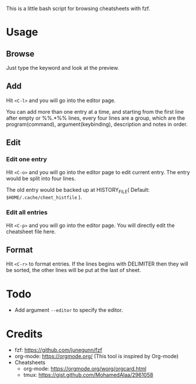This is a little bash script for browsing cheatsheets with fzf.

* Usage
** Browse
   Just type the keyword and look at the preview.
   [[https://github.com/aeghn/cheet/blob/master/previews/browse.gif]]
** Add
   Hit =<C-l>= and you will go into the editor page.
   
   You can add more than one entry at a time, and starting from the first line after empty or %%.*%% lines, every four lines are a group, which are the program(command), argument(keybinding), description and notes in order.
   [[https://github.com/aeghn/cheet/blob/master/previews/add.gif]]
** Edit
*** Edit one entry
	Hit =<C-o>= and you will go into the editor page to edit current entry. The entry would be split into four lines.
	
	The old entry would be backed up at HISTORY_FILE( Default: =$HOME/.cache/cheet_histfile= ).
	[[https://github.com/aeghn/cheet/blob/master/previews/edit-single.gif]]
*** Edit all entries
	Hit =<C-p>= and you will go into the editor page. You will directly edit the cheatsheet file here.
** Format
   Hit =<C-r>= to format entries.
   If the lines begins with DELIMITER then they will be sorted, the other lines will be put at the last of sheet.
   [[https://github.com/aeghn/cheet/blob/master/previews/format.gif]]
* Todo
  - Add argument =--editor= to specify the editor.

* Credits
  - fzf: https://github.com/junegunn/fzf
  - org-mode: https://orgmode.org/ (This tool is inspired by Org-mode)
  - Cheatsheets
	- org-mode: https://orgmode.org/worg/orgcard.html
	- tmux: https://gist.github.com/MohamedAlaa/2961058
